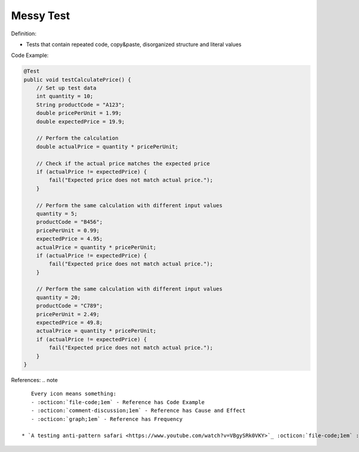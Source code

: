 Messy Test
^^^^^
Definition:

* Tests that contain repeated code, copy&paste, disorganized structure and literal values


Code Example:

.. code-block:: java

    @Test
    public void testCalculatePrice() {
        // Set up test data
        int quantity = 10;
        String productCode = "A123";
        double pricePerUnit = 1.99;
        double expectedPrice = 19.9;
        
        // Perform the calculation
        double actualPrice = quantity * pricePerUnit;
        
        // Check if the actual price matches the expected price
        if (actualPrice != expectedPrice) {
            fail("Expected price does not match actual price.");
        }
        
        // Perform the same calculation with different input values
        quantity = 5;
        productCode = "B456";
        pricePerUnit = 0.99;
        expectedPrice = 4.95;
        actualPrice = quantity * pricePerUnit;
        if (actualPrice != expectedPrice) {
            fail("Expected price does not match actual price.");
        }
        
        // Perform the same calculation with different input values
        quantity = 20;
        productCode = "C789";
        pricePerUnit = 2.49;
        expectedPrice = 49.8;
        actualPrice = quantity * pricePerUnit;
        if (actualPrice != expectedPrice) {
            fail("Expected price does not match actual price.");
        }
    }


References:
.. note ::

    Every icon means something:
    - :octicon:`file-code;1em` - Reference has Code Example
    - :octicon:`comment-discussion;1em` - Reference has Cause and Effect
    - :octicon:`graph;1em` - Reference has Frequency

 * `A testing anti-pattern safari <https://www.youtube.com/watch?v=VBgySRk0VKY>`_ :octicon:`file-code;1em` :octicon:`comment-discussion;1em`

